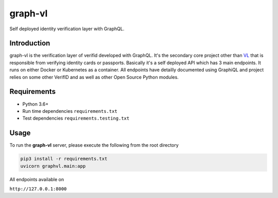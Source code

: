 graph-vl
========

.. image:: https://travis-ci.org/verifid/graph-vl.svg?branch=master
    :target: https://travis-ci.org/verifid/graph-vl

.. image:: https://codecov.io/gh/verifid/graph-vl/branch/master/graph/badge.svg
    :target: https://codecov.io/gh/verifid/graph-vl

Self deployed identity verification layer with GraphQL.

Introduction
------------

graph-vl is the verification layer of verifid developed with GraphQL. It's the secondary core project other than `VL <https://github.com/verifid/vl/>`_ 
that is responsible from verifying identity cards or passports. Basically it's a self deployed API which has 3 main endpoints. It runs on either Docker or
Kubernetes as a container. All endpoints have detailly documented using GraphiQL and project relies on some other VerifID and as well as other Open Source
Python modules.

Requirements
------------

* Python 3.6+
* Run time dependencies ``requirements.txt``
* Test dependencies ``requirements.testing.txt``

Usage
-----

To run the **graph-vl** server, please execute the following from the root directory

.. code::

    pip3 install -r requirements.txt
    uvicorn graphvl.main:app

All endpoints available on

``http://127.0.0.1:8000``

